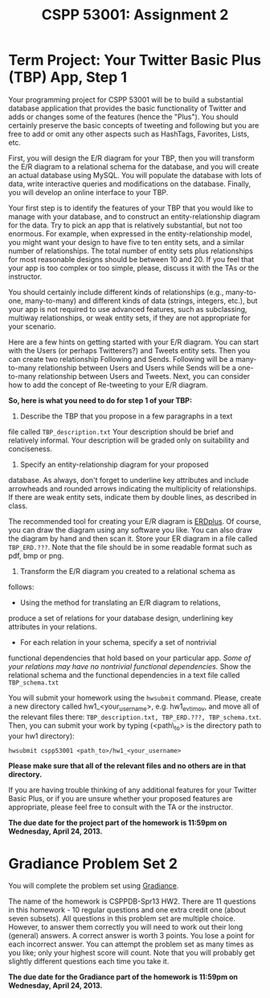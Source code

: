 #+TITLE:CSPP 53001: Assignment 2


* Term Project: Your Twitter Basic Plus (TBP) App, Step 1

Your programming project for CSPP 53001 will be to build a substantial
database application that provides the basic functionality of Twitter
and adds or changes some of the features (hence the "Plus"). You
should certainly preserve the basic concepts of tweeting and following
but you are free to add or omit any other aspects such as HashTags,
Favorites, Lists, etc.

First, you will design the E/R diagram for your TBP, then you will
transform the E/R diagram to a relational schema for the database, and
you will create an actual database using MySQL. You will populate the
database with lots of data, write interactive queries and
modifications on the database. Finally, you will develop an online
interface to your TBP.

Your first step is to identify the features of your TBP that you would
like to manage with your database, and to construct an
entity-relationship diagram for the data. Try to pick an app that is
relatively substantial, but not too enormous. For example, when
expressed in the entity-relationship model, you might want your design
to have five to ten entity sets, and a similar number of
relationships.  The total number of entity sets plus relationships for
most reasonable designs should be between 10 and 20. If you feel that
your app is too complex or too simple, please, discuss it with the TAs
or the instructor.

You should certainly include different kinds of relationships (e.g.,
many-to-one, many-to-many) and different kinds of data (strings,
integers, etc.), but your app is not required to use advanced
features, such as subclassing, multiway relationships, or weak entity
sets, if they are not appropriate for your scenario.

Here are a few hints on getting started with your E/R diagram. You can
start with the Users (or perhaps Twitterers?) and Tweets entity sets.
Then you can create two relationship Following and Sends. Following
will be a many-to-many relationship between Users and Users while
Sends will be a one-to-many relationship between Users and
Tweets. Next, you can consider how to add the concept of Re-tweeting
to your E/R diagram.

*So, here is what you need to do for step 1 of your TBP:*

1. Describe the TBP that you propose in a few paragraphs in a text
file called =TBP_description.txt= Your description should be brief and
relatively informal. Your description will be graded only on
suitability and conciseness.
2. Specify an entity-relationship diagram for your proposed
database. As always, don't forget to underline key attributes and
include arrowheads and rounded arrows indicating the multiplicity of
relationships. If there are weak entity sets, indicate them by double
lines, as described in class.

   The recommended tool for creating your E/R diagram is [[http://erdplus.com/][ERDplus]]. Of
   course, you can draw the diagram using any software you like. You
   can also draw the diagram by hand and then scan it. Store your ER
   diagram in a file called =TBP_ERD.???=. Note that the file should
   be in some readable format such as pdf, bmp or png.

3. Transform the E/R diagram you created to a relational schema as
follows:
   - Using the method for translating an E/R diagram to relations,
produce a set of relations for your database design, underlining key
attributes in your relations.
   - For each relation in your schema, specify a set of nontrivial
functional dependencies that hold based on your particular app. /Some
of your relations may have no nontrivial functional dependencies./
Show the relational schema and the functional dependencies in a text
file called =TBP_schema.txt=

You will submit your homework using the =hwsubmit= command. Please,
create a new directory called hw1_<your_username>,
e.g. hw1_evtimov, and move all of the relevant files there:
=TBP_description.txt, TBP_ERD.???, TBP_schema.txt=. Then, you can
submit your work by typing (<path\_to> is the directory path to your
hw1 directory):

=hwsubmit cspp53001 <path_to>/hw1_<your_username>=

*Please make sure that all of the relevant files and no others are in
that directory.*

If you are having trouble thinking of any additional features for your
Twitter Basic Plus, or if you are unsure whether your proposed
features are appropriate, please feel free to consult with the TA or
the instructor.

*The due date for the project part of the homework is 11:59pm on
Wednesday, April 24, 2013.*


* Gradiance Problem Set 2

You will complete the problem set using [[http://www.newgradiance.com/][Gradiance]].

The name of the homework is CSPPDB-Spr13 HW2. There are 11 questions in
this homework - 10 regular questions and one extra credit one (about
seven subsets). All questions in this problem set are multiple choice.
However, to answer them correctly you will need to work out their long
(general) answers. A correct answer is worth 3 points. You lose a point
for each incorrect answer. You can attempt the problem set as many times
as you like; only your highest score will count. Note that you will
probably get slightly different questions each time you take it.

*The due date for the Gradiance part of the homework is 11:59pm on
Wednesday, April 24, 2013.*
